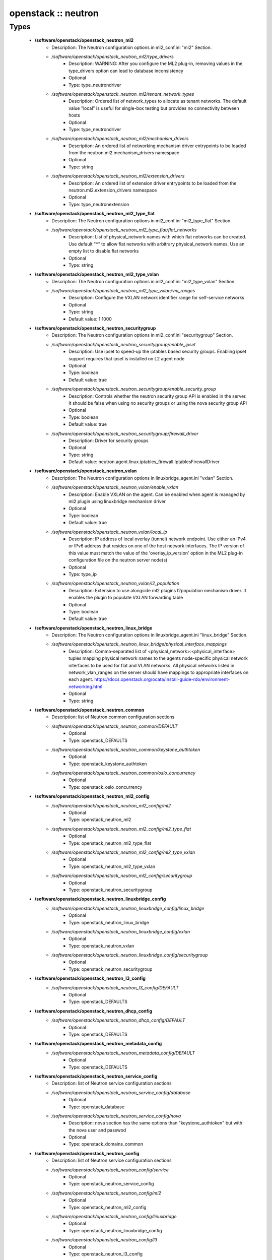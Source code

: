 ####################
openstack :: neutron
####################

Types
-----

 - **/software/openstack/openstack_neutron_ml2**
    - Description: The Neutron configuration options in ml2_conf.ini "ml2" Section.
    - */software/openstack/openstack_neutron_ml2/type_drivers*
        - Description: WARNING: After you configure the ML2 plug-in, removing values in the type_drivers option can lead to database inconsistency
        - Optional
        - Type: type_neutrondriver
    - */software/openstack/openstack_neutron_ml2/tenant_network_types*
        - Description: Ordered list of network_types to allocate as tenant networks. The default value "local" is useful for single-box testing but provides no connectivity between hosts
        - Optional
        - Type: type_neutrondriver
    - */software/openstack/openstack_neutron_ml2/mechanism_drivers*
        - Description: An ordered list of networking mechanism driver entrypoints to be loaded from the neutron.ml2.mechanism_drivers namespace
        - Optional
        - Type: string
    - */software/openstack/openstack_neutron_ml2/extension_drivers*
        - Description: An ordered list of extension driver entrypoints to be loaded from the neutron.ml2.extension_drivers namespace
        - Optional
        - Type: type_neutronextension
 - **/software/openstack/openstack_neutron_ml2_type_flat**
    - Description: The Neutron configuration options in ml2_conf.ini "ml2_type_flat" Section.
    - */software/openstack/openstack_neutron_ml2_type_flat/flat_networks*
        - Description: List of physical_network names with which flat networks can be created. Use default "*" to allow flat networks with arbitrary physical_network names. Use an empty list to disable flat networks
        - Optional
        - Type: string
 - **/software/openstack/openstack_neutron_ml2_type_vxlan**
    - Description: The Neutron configuration options in ml2_conf.ini "ml2_type_vxlan" Section.
    - */software/openstack/openstack_neutron_ml2_type_vxlan/vni_ranges*
        - Description: Configure the VXLAN network identifier range for self-service networks
        - Optional
        - Type: string
        - Default value: 1:1000
 - **/software/openstack/openstack_neutron_securitygroup**
    - Description: The Neutron configuration options in ml2_conf.ini "securitygroup" Section.
    - */software/openstack/openstack_neutron_securitygroup/enable_ipset*
        - Description: Use ipset to speed-up the iptables based security groups. Enabling ipset support requires that ipset is installed on L2 agent node
        - Optional
        - Type: boolean
        - Default value: true
    - */software/openstack/openstack_neutron_securitygroup/enable_security_group*
        - Description: Controls whether the neutron security group API is enabled in the server. It should be false when using no security groups or using the nova security group API
        - Optional
        - Type: boolean
        - Default value: true
    - */software/openstack/openstack_neutron_securitygroup/firewall_driver*
        - Description: Driver for security groups
        - Optional
        - Type: string
        - Default value: neutron.agent.linux.iptables_firewall.IptablesFirewallDriver
 - **/software/openstack/openstack_neutron_vxlan**
    - Description: The Neutron configuration options in linuxbridge_agent.ini "vxlan" Section.
    - */software/openstack/openstack_neutron_vxlan/enable_vxlan*
        - Description: Enable VXLAN on the agent. Can be enabled when agent is managed by ml2 plugin using linuxbridge mechanism driver
        - Optional
        - Type: boolean
        - Default value: true
    - */software/openstack/openstack_neutron_vxlan/local_ip*
        - Description: IP address of local overlay (tunnel) network endpoint. Use either an IPv4 or IPv6 address that resides on one of the host network interfaces. The IP version of this value must match the value of the 'overlay_ip_version' option in the ML2 plug-in configuration file on the neutron server node(s)
        - Optional
        - Type: type_ip
    - */software/openstack/openstack_neutron_vxlan/l2_population*
        - Description: Extension to use alongside ml2 plugins l2population mechanism driver. It enables the plugin to populate VXLAN forwarding table
        - Optional
        - Type: boolean
        - Default value: true
 - **/software/openstack/openstack_neutron_linux_bridge**
    - Description: The Neutron configuration options in linuxbridge_agent.ini "linux_bridge" Section.
    - */software/openstack/openstack_neutron_linux_bridge/physical_interface_mappings*
        - Description: Comma-separated list of <physical_network>:<physical_interface> tuples mapping physical network names to the agents node-specific physical network interfaces to be used for flat and VLAN networks. All physical networks listed in network_vlan_ranges on the server should have mappings to appropriate interfaces on each agent. https://docs.openstack.org/ocata/install-guide-rdo/environment-networking.html
        - Optional
        - Type: string
 - **/software/openstack/openstack_neutron_common**
    - Description: list of Neutron common configuration sections
    - */software/openstack/openstack_neutron_common/DEFAULT*
        - Optional
        - Type: openstack_DEFAULTS
    - */software/openstack/openstack_neutron_common/keystone_authtoken*
        - Optional
        - Type: openstack_keystone_authtoken
    - */software/openstack/openstack_neutron_common/oslo_concurrency*
        - Optional
        - Type: openstack_oslo_concurrency
 - **/software/openstack/openstack_neutron_ml2_config**
    - */software/openstack/openstack_neutron_ml2_config/ml2*
        - Optional
        - Type: openstack_neutron_ml2
    - */software/openstack/openstack_neutron_ml2_config/ml2_type_flat*
        - Optional
        - Type: openstack_neutron_ml2_type_flat
    - */software/openstack/openstack_neutron_ml2_config/ml2_type_vxlan*
        - Optional
        - Type: openstack_neutron_ml2_type_vxlan
    - */software/openstack/openstack_neutron_ml2_config/securitygroup*
        - Optional
        - Type: openstack_neutron_securitygroup
 - **/software/openstack/openstack_neutron_linuxbridge_config**
    - */software/openstack/openstack_neutron_linuxbridge_config/linux_bridge*
        - Optional
        - Type: openstack_neutron_linux_bridge
    - */software/openstack/openstack_neutron_linuxbridge_config/vxlan*
        - Optional
        - Type: openstack_neutron_vxlan
    - */software/openstack/openstack_neutron_linuxbridge_config/securitygroup*
        - Optional
        - Type: openstack_neutron_securitygroup
 - **/software/openstack/openstack_neutron_l3_config**
    - */software/openstack/openstack_neutron_l3_config/DEFAULT*
        - Optional
        - Type: openstack_DEFAULTS
 - **/software/openstack/openstack_neutron_dhcp_config**
    - */software/openstack/openstack_neutron_dhcp_config/DEFAULT*
        - Optional
        - Type: openstack_DEFAULTS
 - **/software/openstack/openstack_neutron_metadata_config**
    - */software/openstack/openstack_neutron_metadata_config/DEFAULT*
        - Optional
        - Type: openstack_DEFAULTS
 - **/software/openstack/openstack_neutron_service_config**
    - Description: list of Neutron service configuration sections
    - */software/openstack/openstack_neutron_service_config/database*
        - Optional
        - Type: openstack_database
    - */software/openstack/openstack_neutron_service_config/nova*
        - Description: nova section has the same options than "keystone_authtoken" but with the nova user and passwod
        - Optional
        - Type: openstack_domains_common
 - **/software/openstack/openstack_neutron_config**
    - Description: list of Neutron service configuration sections
    - */software/openstack/openstack_neutron_config/service*
        - Optional
        - Type: openstack_neutron_service_config
    - */software/openstack/openstack_neutron_config/ml2*
        - Optional
        - Type: openstack_neutron_ml2_config
    - */software/openstack/openstack_neutron_config/linuxbridge*
        - Optional
        - Type: openstack_neutron_linuxbridge_config
    - */software/openstack/openstack_neutron_config/l3*
        - Optional
        - Type: openstack_neutron_l3_config
    - */software/openstack/openstack_neutron_config/dhcp*
        - Optional
        - Type: openstack_neutron_dhcp_config
    - */software/openstack/openstack_neutron_config/metadata*
        - Optional
        - Type: openstack_neutron_metadata_config
